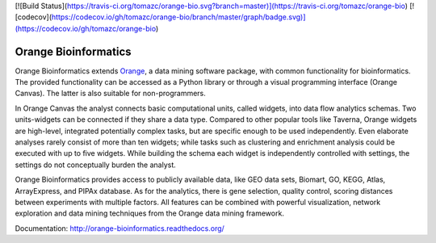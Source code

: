 [![Build Status](https://travis-ci.org/tomazc/orange-bio.svg?branch=master)](https://travis-ci.org/tomazc/orange-bio)
[![codecov](https://codecov.io/gh/tomazc/orange-bio/branch/master/graph/badge.svg)](https://codecov.io/gh/tomazc/orange-bio)

Orange Bioinformatics
=====================

Orange Bioinformatics extends Orange_, a data mining software
package, with common functionality for bioinformatics. The provided
functionality can be accessed as a Python library or through a visual
programming interface (Orange Canvas). The latter is also suitable for
non-programmers.

In Orange Canvas the analyst connects basic computational units, called
widgets, into data flow analytics schemas. Two units-widgets can be
connected if they share a data type. Compared to other popular tools like
Taverna, Orange widgets are high-level, integrated potentially complex
tasks, but are specific enough to be used independently. Even elaborate
analyses rarely consist of more than ten widgets; while tasks such as
clustering and enrichment analysis could be executed with up to five
widgets. While building the schema each widget is independently controlled
with settings, the settings do not conceptually burden the analyst.

Orange Bioinformatics provides access to publicly available data,
like GEO data sets, Biomart, GO, KEGG, Atlas, ArrayExpress, and PIPAx
database. As for the analytics, there is gene selection, quality control,
scoring distances between experiments with multiple factors. All features
can be combined with powerful visualization, network exploration and
data mining techniques from the Orange data mining framework.

.. _Orange: http://orange.biolab.si/

Documentation: http://orange-bioinformatics.readthedocs.org/
